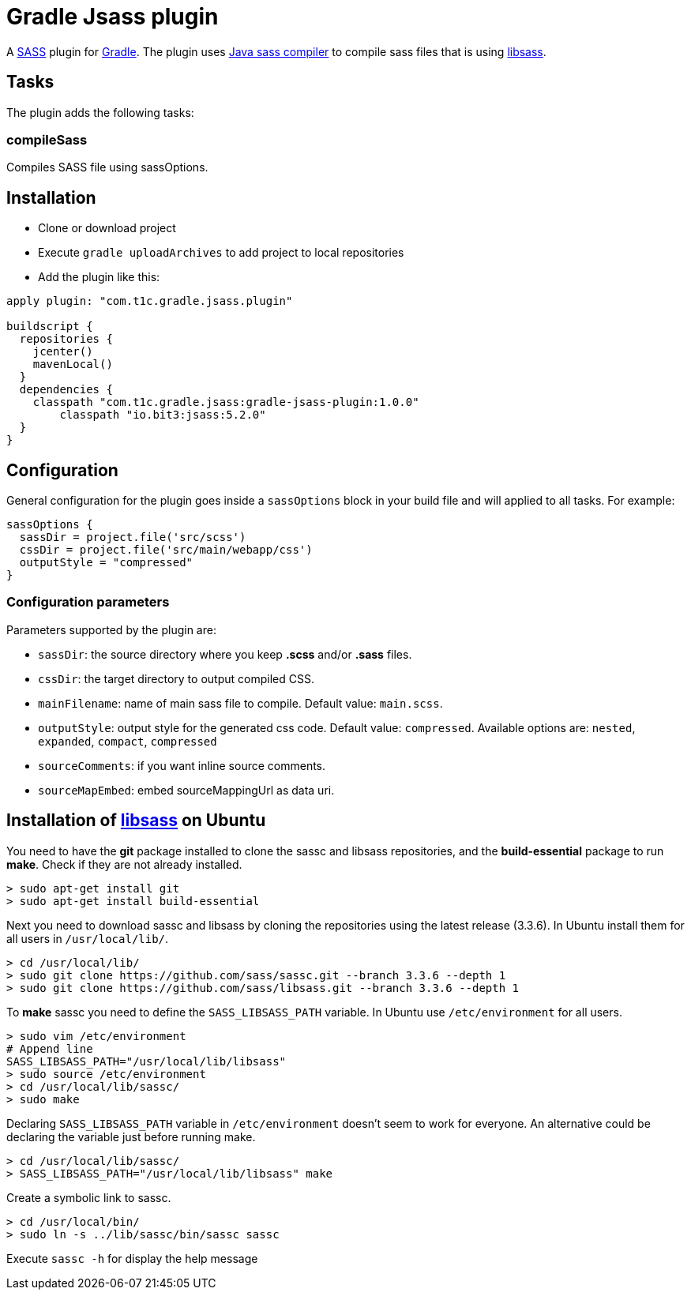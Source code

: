 = Gradle Jsass plugin

A http://sass-lang.com/[SASS] plugin for http://gradle.org/[Gradle]. The plugin uses https://github.com/bit3/jsass/[Java sass compiler] to compile sass files that is using https://github.com/sass/libsass/[libsass].

== Tasks

The plugin adds the following tasks:

=== compileSass

Compiles SASS file using sassOptions.

== Installation

* Clone or download project 
* Execute `gradle uploadArchives` to add project to local repositories
* Add the plugin like this:

[code, lang=groovy]
----
apply plugin: "com.t1c.gradle.jsass.plugin"

buildscript {
  repositories {
    jcenter()
    mavenLocal()
  }
  dependencies {
    classpath "com.t1c.gradle.jsass:gradle-jsass-plugin:1.0.0"
	classpath "io.bit3:jsass:5.2.0"
  }
}
----

== Configuration

General configuration for the plugin goes inside a `sassOptions` block in your build file and will applied to all tasks. For example:

[code, lang=groovy]
----
sassOptions {
  sassDir = project.file('src/scss')
  cssDir = project.file('src/main/webapp/css')
  outputStyle = "compressed"
}
----

=== Configuration parameters

Parameters supported by the plugin are:

* `sassDir`: the source directory where you keep *.scss* and/or *.sass* files.
* `cssDir`: the target directory to output compiled CSS.
* `mainFilename`: name of main sass file to compile. Default value: `main.scss`.
* `outputStyle`: output style for the generated css code. Default value: `compressed`. Available options are: `nested`, `expanded`, `compact`, `compressed` 
* `sourceComments`: if you want inline source comments.
* `sourceMapEmbed`: embed sourceMappingUrl as data uri.

== Installation of https://github.com/sass/libsass/[libsass] on Ubuntu

You need to have the *git* package installed to clone the sassc and libsass repositories, and the *build-essential* package to run *make*. Check if they are not already installed.

[code]
----
> sudo apt-get install git
> sudo apt-get install build-essential
----

Next you need to download sassc and libsass by cloning the repositories using the latest release (3.3.6). In Ubuntu install them for all users in `/usr/local/lib/`.

[code]
----
> cd /usr/local/lib/
> sudo git clone https://github.com/sass/sassc.git --branch 3.3.6 --depth 1
> sudo git clone https://github.com/sass/libsass.git --branch 3.3.6 --depth 1
----

To *make* sassc you need to define the `SASS_LIBSASS_PATH` variable. In Ubuntu use `/etc/environment` for all users.

[code]
----
> sudo vim /etc/environment
# Append line
SASS_LIBSASS_PATH="/usr/local/lib/libsass"
> sudo source /etc/environment
> cd /usr/local/lib/sassc/
> sudo make
----

Declaring `SASS_LIBSASS_PATH` variable in `/etc/environment` doesn’t seem to work for everyone. An alternative could be declaring the variable just before running make.

[code]
----
> cd /usr/local/lib/sassc/
> SASS_LIBSASS_PATH="/usr/local/lib/libsass" make
----

Create a symbolic link to sassc.

[code]
----
> cd /usr/local/bin/
> sudo ln -s ../lib/sassc/bin/sassc sassc
----

Execute `sassc -h` for display the help message

